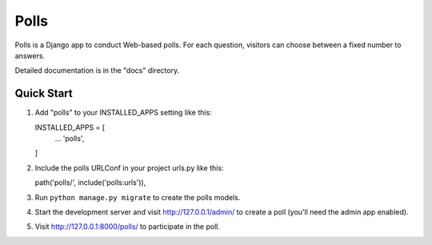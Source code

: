 =====
Polls
=====

Polls is a Django app to conduct Web-based polls. For each question,
visitors can choose between a fixed number to answers.

Detailed documentation is in the "docs" directory.


Quick Start
-----------

1. Add "polls" to your INSTALLED_APPS setting like this::

   INSTALLED_APPS = [
        ...
        'polls',
   ]

2. Include the polls URLConf in your project urls.py like this::

   path('polls/', include('polls:urls')),

3. Run ``python manage.py migrate`` to create the polls models.

4. Start the development server and visit http://127.0.0.1/admin/ to create a
   poll (you'll need the admin app enabled).

5. Visit http://127.0.0.1:8000/polls/ to participate in the poll.

